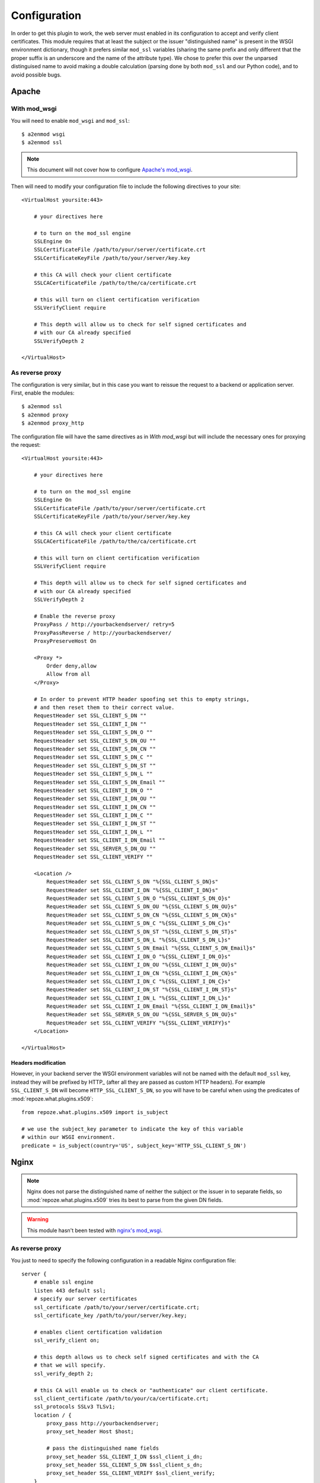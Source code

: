 *************
Configuration
*************

In order to get this plugin to work, the web server must enabled in its
configuration to accept and verify client certificates. This module requires
that at least the subject or the issuer "distinguished name" is present in the
WSGI environment dictionary, though it prefers similar ``mod_ssl`` variables
(sharing the same prefix and only different that the proper suffix is an
underscore and the name of the attribute type). We chose to prefer this over
the unparsed distinguised name to avoid making a double calculation (parsing
done by both ``mod_ssl`` and our Python code), and to avoid possible bugs.

Apache
======

With mod_wsgi
~~~~~~~~~~~~~

You will need to enable ``mod_wsgi`` and ``mod_ssl``::
    
    $ a2enmod wsgi
    $ a2enmod ssl

.. note:: This document will not cover how to configure `Apache's mod_wsgi`_.

.. _Apache's mod_wsgi: http://code.google.com/p/modwsgi/

Then will need to modify your configuration file to include the following
directives to your site::

    <VirtualHost yoursite:443>
        
        # your directives here

        # to turn on the mod_ssl engine
        SSLEngine On
        SSLCertificateFile /path/to/your/server/certificate.crt
        SSLCertificateKeyFile /path/to/your/server/key.key
        
        # this CA will check your client certificate
        SSLCACertificateFile /path/to/the/ca/certificate.crt

        # this will turn on client certification verification
        SSLVerifyClient require

        # This depth will allow us to check for self signed certificates and
        # with our CA already specified
        SSLVerifyDepth 2

    </VirtualHost>

As reverse proxy
~~~~~~~~~~~~~~~~

The configuration is very similar, but in this case you want to reissue the
request to a backend or application server. First, enable the modules::

    $ a2enmod ssl
    $ a2enmod proxy
    $ a2enmod proxy_http

The configuration file will have the same directives as in `With mod_wsgi` but
will include the necessary ones for proxying the request::

    <VirtualHost yoursite:443>
        
        # your directives here

        # to turn on the mod_ssl engine
        SSLEngine On
        SSLCertificateFile /path/to/your/server/certificate.crt
        SSLCertificateKeyFile /path/to/your/server/key.key
        
        # this CA will check your client certificate
        SSLCACertificateFile /path/to/the/ca/certificate.crt

        # this will turn on client certification verification
        SSLVerifyClient require

        # This depth will allow us to check for self signed certificates and
        # with our CA already specified
        SSLVerifyDepth 2
        
        # Enable the reverse proxy
        ProxyPass / http://yourbackendserver/ retry=5
        ProxyPassReverse / http://yourbackendserver/
        ProxyPreserveHost On

        <Proxy *>
            Order deny,allow
            Allow from all
        </Proxy>

        # In order to prevent HTTP header spoofing set this to empty strings,
        # and then reset them to their correct value.
        RequestHeader set SSL_CLIENT_S_DN ""
        RequestHeader set SSL_CLIENT_I_DN ""
        RequestHeader set SSL_CLIENT_S_DN_O ""
        RequestHeader set SSL_CLIENT_S_DN_OU ""
        RequestHeader set SSL_CLIENT_S_DN_CN ""
        RequestHeader set SSL_CLIENT_S_DN_C ""
        RequestHeader set SSL_CLIENT_S_DN_ST ""
        RequestHeader set SSL_CLIENT_S_DN_L ""
        RequestHeader set SSL_CLIENT_S_DN_Email ""
        RequestHeader set SSL_CLIENT_I_DN_O ""
        RequestHeader set SSL_CLIENT_I_DN_OU ""
        RequestHeader set SSL_CLIENT_I_DN_CN ""
        RequestHeader set SSL_CLIENT_I_DN_C ""
        RequestHeader set SSL_CLIENT_I_DN_ST ""
        RequestHeader set SSL_CLIENT_I_DN_L ""
        RequestHeader set SSL_CLIENT_I_DN_Email ""
        RequestHeader set SSL_SERVER_S_DN_OU ""
        RequestHeader set SSL_CLIENT_VERIFY ""
    
        <Location />
            RequestHeader set SSL_CLIENT_S_DN "%{SSL_CLIENT_S_DN}s"
            RequestHeader set SSL_CLIENT_I_DN "%{SSL_CLIENT_I_DN}s"
            RequestHeader set SSL_CLIENT_S_DN_O "%{SSL_CLIENT_S_DN_O}s"
            RequestHeader set SSL_CLIENT_S_DN_OU "%{SSL_CLIENT_S_DN_OU}s"
            RequestHeader set SSL_CLIENT_S_DN_CN "%{SSL_CLIENT_S_DN_CN}s"
            RequestHeader set SSL_CLIENT_S_DN_C "%{SSL_CLIENT_S_DN_C}s"
            RequestHeader set SSL_CLIENT_S_DN_ST "%{SSL_CLIENT_S_DN_ST}s"
            RequestHeader set SSL_CLIENT_S_DN_L "%{SSL_CLIENT_S_DN_L}s"
            RequestHeader set SSL_CLIENT_S_DN_Email "%{SSL_CLIENT_S_DN_Email}s"
            RequestHeader set SSL_CLIENT_I_DN_O "%{SSL_CLIENT_I_DN_O}s"
            RequestHeader set SSL_CLIENT_I_DN_OU "%{SSL_CLIENT_I_DN_OU}s"
            RequestHeader set SSL_CLIENT_I_DN_CN "%{SSL_CLIENT_I_DN_CN}s"
            RequestHeader set SSL_CLIENT_I_DN_C "%{SSL_CLIENT_I_DN_C}s"
            RequestHeader set SSL_CLIENT_I_DN_ST "%{SSL_CLIENT_I_DN_ST}s"
            RequestHeader set SSL_CLIENT_I_DN_L "%{SSL_CLIENT_I_DN_L}s"
            RequestHeader set SSL_CLIENT_I_DN_Email "%{SSL_CLIENT_I_DN_Email}s"
            RequestHeader set SSL_SERVER_S_DN_OU "%{SSL_SERVER_S_DN_OU}s"
            RequestHeader set SSL_CLIENT_VERIFY "%{SSL_CLIENT_VERIFY}s"
        </Location>

    </VirtualHost>

.. _headers:

Headers modification
--------------------

However, in your backend server the WSGI environment variables will not be
named with the default ``mod_ssl`` key, instead they will be prefixed by HTTP\_
(after all they are passed as custom HTTP headers). For example
``SSL_CLIENT_S_DN`` will become ``HTTP_SSL_CLIENT_S_DN``, so you will have to
be careful when using the predicates of :mod:`repoze.what.plugins.x509`::

    from repoze.what.plugins.x509 import is_subject

    # we use the subject_key parameter to indicate the key of this variable
    # within our WSGI environment.
    predicate = is_subject(country='US', subject_key='HTTP_SSL_CLIENT_S_DN')

Nginx
=====

.. note:: Nginx does not parse the distinguished name of neither the subject or the
    issuer in to separate fields, so :mod:`repoze.what.plugins.x509` tries its best
    to parse from the given DN fields.

.. warning:: This module hasn't been tested with `nginx's mod_wsgi`_.

.. _nginx's mod_wsgi: http://wiki.nginx.org/NgxWSGIModule

As reverse proxy
~~~~~~~~~~~~~~~~

You just to need to specify the following configuration in a readable Nginx
configuration file::

    server {
        # enable ssl engine
        listen 443 default ssl;
        # specify our server certificates
        ssl_certificate /path/to/your/server/certificate.crt;
        ssl_certificate_key /path/to/your/server/key.key;

        # enables client certification validation
        ssl_verify_client on;

        # this depth allows us to check self signed certificates and with the CA
        # that we will specify.
        ssl_verify_depth 2;

        # this CA will enable us to check or "authenticate" our client certificate.
        ssl_client_certificate /path/to/your/ca/certificate.crt;
        ssl_protocols SSLv3 TLSv1;
        location / {
            proxy_pass http://yourbackendserver;
            proxy_set_header Host $host;
        
            # pass the distinguished name fields
            proxy_set_header SSL_CLIENT_I_DN $ssl_client_i_dn;
            proxy_set_header SSL_CLIENT_S_DN $ssl_client_s_dn;
            proxy_set_header SSL_CLIENT_VERIFY $ssl_client_verify;
        }
    }

As with Apache's configuration, your headers will not be as specified, but
prefixed with HTTP\_, and you will need to specify your ``subject_key`` or
``issuer_key`` with the predicates. See `Headers
modification`_ for an example of this configuration.

